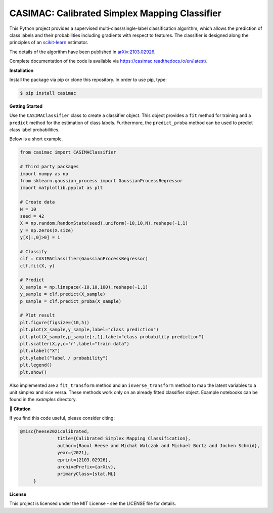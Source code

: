**********************************************
CASIMAC: Calibrated Simplex Mapping Classifier
**********************************************

.. image:: https://readthedocs.org/projects/casimac/badge/?version=latest
    :target: https://casimac.readthedocs.io/en/latest/?badge=latest
    :alt: Documentation Status

This Python project provides a supervised multi-class/single-label classification algorithm, which allows the prediction of class labels and their probabilities including gradients with respect to features. The classifier is designed along the principles of an `scikit-learn <https://scikit-learn.org>`_ estimator.

The details of the algorithm have been published in `arXiv:2103.02926 <https://arxiv.org/abs/2103.02926>`_.

Complete documentation of the code is available via `<https://casimac.readthedocs.io/en/latest/>`_.

**Installation**

Install the package via pip or clone this repository. In order to use pip, type:

.. code-block:: sh

  $ pip install casimac

**Getting Started**

Use the ``CASIMAClassifier`` class to create a classifier object. This object provides a ``fit`` method for training and a ``predict`` method for the estimation of class labels. Furthermore, the ``predict_proba`` method can be used to predict class label probabilities.

Below is a short example.

.. code-block:: python

  from casimac import CASIMAClassifier
  
  # Third party packages
  import numpy as np
  from sklearn.gaussian_process import GaussianProcessRegressor
  import matplotlib.pyplot as plt
  
  # Create data
  N = 10
  seed = 42
  X = np.random.RandomState(seed).uniform(-10,10,N).reshape(-1,1)
  y = np.zeros(X.size)
  y[X[:,0]>0] = 1
  
  # Classify
  clf = CASIMAClassifier(GaussianProcessRegressor)
  clf.fit(X, y)
  
  # Predict
  X_sample = np.linspace(-10,10,100).reshape(-1,1)
  y_sample = clf.predict(X_sample)
  p_sample = clf.predict_proba(X_sample)
  
  # Plot result
  plt.figure(figsize=(10,5))
  plt.plot(X_sample,y_sample,label="class prediction")
  plt.plot(X_sample,p_sample[:,1],label="class probability prediction")
  plt.scatter(X,y,c='r',label="train data")
  plt.xlabel("X")
  plt.ylabel("label / probability")
  plt.legend()
  plt.show()

Also implemented are a ``fit_transform`` method and an ``inverse_transform`` method to map the latent variables to a unit simplex and vice versa. These methods work only on an already fitted classifier object. Example notebooks can be found in the `examples` directory.

📖 **Citation**

If you find this code useful, please consider citing:

.. code-block::

  @misc{heese2021calibrated,
		title={Calibrated Simplex Mapping Classification}, 
		author={Raoul Heese and Michał Walczak and Michael Bortz and Jochen Schmid},
		year={2021},
		eprint={2103.02926},
		archivePrefix={arXiv},
		primaryClass={stat.ML}
       }

**License**

This project is licensed under the MIT License - see the LICENSE file for details.